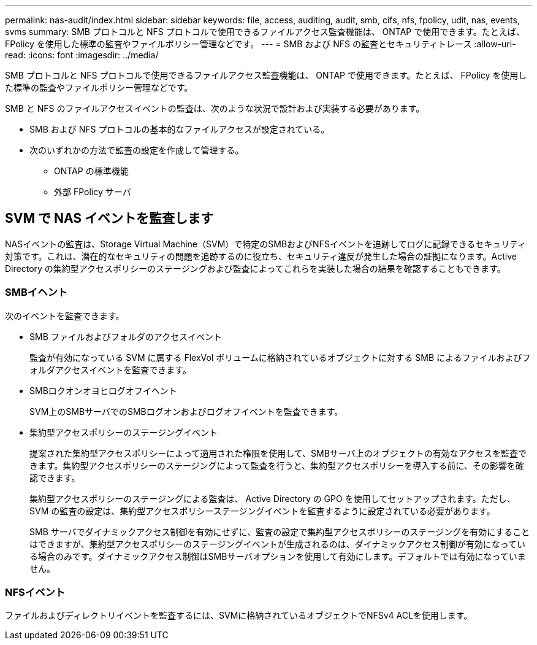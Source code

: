 ---
permalink: nas-audit/index.html 
sidebar: sidebar 
keywords: file, access, auditing, audit, smb, cifs, nfs, fpolicy, udit, nas, events, svms 
summary: SMB プロトコルと NFS プロトコルで使用できるファイルアクセス監査機能は、 ONTAP で使用できます。たとえば、 FPolicy を使用した標準の監査やファイルポリシー管理などです。 
---
= SMB および NFS の監査とセキュリティトレース
:allow-uri-read: 
:icons: font
:imagesdir: ../media/


[role="lead"]
SMB プロトコルと NFS プロトコルで使用できるファイルアクセス監査機能は、 ONTAP で使用できます。たとえば、 FPolicy を使用した標準の監査やファイルポリシー管理などです。

SMB と NFS のファイルアクセスイベントの監査は、次のような状況で設計および実装する必要があります。

* SMB および NFS プロトコルの基本的なファイルアクセスが設定されている。
* 次のいずれかの方法で監査の設定を作成して管理する。
+
** ONTAP の標準機能
** 外部 FPolicy サーバ






== SVM で NAS イベントを監査します

NASイベントの監査は、Storage Virtual Machine（SVM）で特定のSMBおよびNFSイベントを追跡してログに記録できるセキュリティ対策です。これは、潜在的なセキュリティの問題を追跡するのに役立ち、セキュリティ違反が発生した場合の証拠になります。Active Directory の集約型アクセスポリシーのステージングおよび監査によってこれらを実装した場合の結果を確認することもできます。



=== SMBイヘント

次のイベントを監査できます。

* SMB ファイルおよびフォルダのアクセスイベント
+
監査が有効になっている SVM に属する FlexVol ボリュームに格納されているオブジェクトに対する SMB によるファイルおよびフォルダアクセスイベントを監査できます。

* SMBロクオンオヨヒログオフイヘント
+
SVM上のSMBサーバでのSMBログオンおよびログオフイベントを監査できます。

* 集約型アクセスポリシーのステージングイベント
+
提案された集約型アクセスポリシーによって適用された権限を使用して、SMBサーバ上のオブジェクトの有効なアクセスを監査できます。集約型アクセスポリシーのステージングによって監査を行うと、集約型アクセスポリシーを導入する前に、その影響を確認できます。

+
集約型アクセスポリシーのステージングによる監査は、 Active Directory の GPO を使用してセットアップされます。ただし、 SVM の監査の設定は、集約型アクセスポリシーステージングイベントを監査するように設定されている必要があります。

+
SMB サーバでダイナミックアクセス制御を有効にせずに、監査の設定で集約型アクセスポリシーのステージングを有効にすることはできますが、集約型アクセスポリシーのステージングイベントが生成されるのは、ダイナミックアクセス制御が有効になっている場合のみです。ダイナミックアクセス制御はSMBサーバオプションを使用して有効にします。デフォルトでは有効になっていません。





=== NFSイベント

ファイルおよびディレクトリイベントを監査するには、SVMに格納されているオブジェクトでNFSv4 ACLを使用します。
